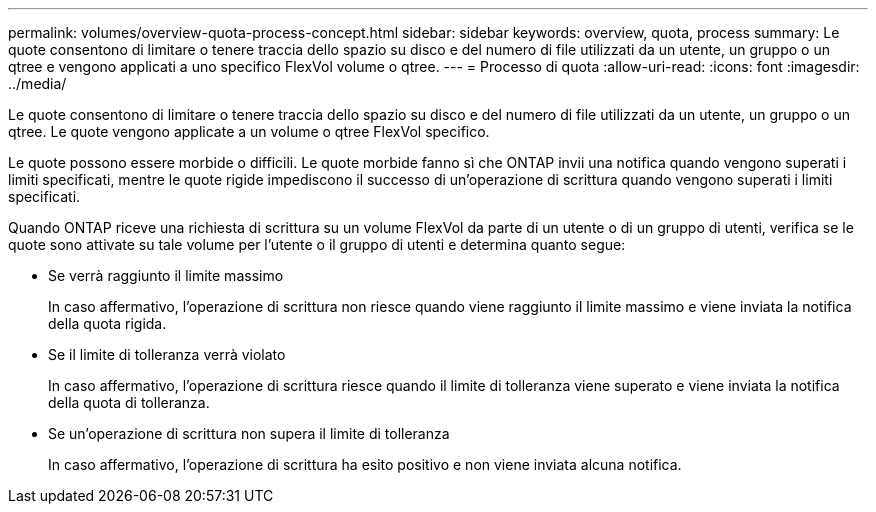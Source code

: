 ---
permalink: volumes/overview-quota-process-concept.html 
sidebar: sidebar 
keywords: overview, quota, process 
summary: Le quote consentono di limitare o tenere traccia dello spazio su disco e del numero di file utilizzati da un utente, un gruppo o un qtree e vengono applicati a uno specifico FlexVol volume o qtree. 
---
= Processo di quota
:allow-uri-read: 
:icons: font
:imagesdir: ../media/


[role="lead"]
Le quote consentono di limitare o tenere traccia dello spazio su disco e del numero di file utilizzati da un utente, un gruppo o un qtree. Le quote vengono applicate a un volume o qtree FlexVol specifico.

Le quote possono essere morbide o difficili. Le quote morbide fanno sì che ONTAP invii una notifica quando vengono superati i limiti specificati, mentre le quote rigide impediscono il successo di un'operazione di scrittura quando vengono superati i limiti specificati.

Quando ONTAP riceve una richiesta di scrittura su un volume FlexVol da parte di un utente o di un gruppo di utenti, verifica se le quote sono attivate su tale volume per l'utente o il gruppo di utenti e determina quanto segue:

* Se verrà raggiunto il limite massimo
+
In caso affermativo, l'operazione di scrittura non riesce quando viene raggiunto il limite massimo e viene inviata la notifica della quota rigida.

* Se il limite di tolleranza verrà violato
+
In caso affermativo, l'operazione di scrittura riesce quando il limite di tolleranza viene superato e viene inviata la notifica della quota di tolleranza.

* Se un'operazione di scrittura non supera il limite di tolleranza
+
In caso affermativo, l'operazione di scrittura ha esito positivo e non viene inviata alcuna notifica.


